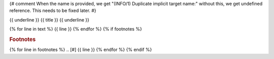 .. _{{ name }}:
{# comment
When the name is provided, we get "(INFO/1) Duplicate implicit target name:"
without this, we get undefined reference.  This needs to be fixed later.
#}

{{ underline }}
{{ title }}
{{ underline }}

{% for line in text %}
{{ line }}
{% endfor %}
{% if footnotes %}

.. rubric:: Footnotes

{% for line in footnotes %}
.. [#] {{ line }}
{% endfor %}
{% endif %}
